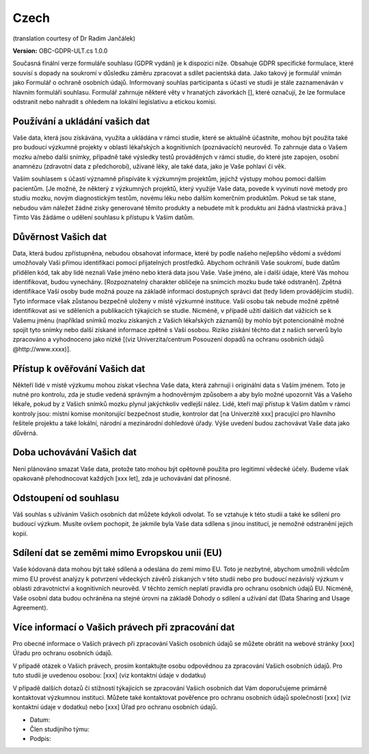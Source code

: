 .. _chap_consent_ultimate_gdpr_cs:

Czech
-----
(translation courtesy of Dr Radim Jančálek)

**Version:** OBC-GDPR-ULT.cs 1.0.0

Současná finální verze formuláře souhlasu (GDPR vydání) je k dispozici níže. Obsahuje GDPR specifické formulace, které souvisí s dopady na soukromí v důsledku záměru zpracovat a sdílet pacientská data. Jako takový je formulář vnímán jako Formulář o ochraně osobních údajů. Informovaný souhlas participanta s účastí ve studii je stále zaznamenáván v hlavním formuláři souhlasu. Formulář zahrnuje některé věty v hranatých závorkách [], které označují, že lze formulace odstranit nebo nahradit s ohledem na lokální legislativu a etickou komisi.

Používání a ukládání vašich dat
~~~~~~~~~~~~~~~~~~~~~~~~~~~~~~~~~
Vaše data, která jsou získávána, využita a ukládána v rámci studie, které se aktuálně účastníte, mohou být použita také pro budoucí výzkumné projekty v oblasti lékařských a kognitivních (poznávacích) neurověd. To zahrnuje data o Vašem mozku a/nebo další snímky, případně také výsledky testů prováděných v rámci studie, do které jste zapojen, osobní anamnézu (zdravotní data z předchorobí), užívané léky, ale také data, jako je Vaše pohlaví či věk.

Vaším souhlasem s účastí významně přispíváte k výzkumným projektům, jejichž výstupy mohou pomoci dalším pacientům. [Je možné, že některý z výzkumných projektů, který využije Vaše data, povede k vyvinutí nové metody pro studiu mozku, novým diagnostickým testům, novému léku nebo dalším komerčním produktům. Pokud se tak stane, nebudou vám náležet žádné zisky generované těmito produkty a nebudete mít k produktu ani žádná vlastnická práva.] Tímto Vás žádáme o udělení souhlasu k přístupu k Vašim datům.

Důvěrnost Vašich dat
~~~~~~~~~~~~~~~~~~~~~~
Data, která budou zpřístupněna, nebudou obsahovat informace, které by podle našeho nejlepšího vědomí a svědomí umožňovaly Vaši přímou identifikaci pomocí přijatelných prostředků. Abychom ochránili Vaše soukromí, bude datům přidělen kód, tak aby lidé neznali Vaše jméno nebo která data jsou Vaše. Vaše jméno, ale i další údaje, které Vás mohou identifikovat, budou vynechány. [Rozpoznatelný charakter obličeje na snímcích mozku bude také odstraněn]. Zpětná identifikace Vaší osoby bude možná pouze na základě informací dostupných správci dat (tedy lidem provádějícím studii). Tyto informace však zůstanou bezpečně uloženy v místě výzkumné instituce. Vaši osobu tak nebude možné zpětně identifikovat asi ve sděleních a publikacích týkajících se studie. Nicméně, v případě užití dalších dat vážících se k Vašemu jménu (například snímků mozku získaných z Vašich lékařských záznamů) by mohlo být potencionálně možné spojit tyto snímky nebo další získané informace zpětně s Vaší osobou. Riziko získání těchto dat z našich serverů bylo zpracováno a vyhodnoceno jako nízké [(viz Univerzita/centrum Posouzení dopadů na ochranu osobních údajů @http://www.xxxx)].

Přístup k ověřování Vašich dat
~~~~~~~~~~~~~~~~~~~~~~~~~~~~~~~
Někteří lidé v místě výzkumu mohou získat všechna Vaše data, která zahrnují i originální data s Vaším jménem. Toto je nutné pro kontrolu, zda je studie vedená správným a hodnověrným způsobem a aby bylo možné upozornit Vás a Vašeho lékaře, pokud by z Vašich snímků mozku plynul jakýchkoliv vedlejší nález. Lidé, kteří mají přístup k Vašim datům v rámci kontroly jsou: místní komise monitorující bezpečnost studie, kontrolor dat [na Univerzitě xxx] pracující pro hlavního řešitele projektu a také lokální, národní a mezinárodní dohledové úřady. Výše uvedení budou zachovávat Vaše data jako důvěrná.

Doba uchovávání Vašich dat
~~~~~~~~~~~~~~~~~~~~~~~~~~
Není plánováno smazat Vaše data, protože tato mohou být opětovně použita pro legitimní vědecké účely. Budeme však opakovaně přehodnocovat každých [xxx let], zda je uchovávání dat přínosné.

Odstoupení od souhlasu
~~~~~~~~~~~~~~~~~~~~~~
Váš souhlas s užíváním Vašich osobních dat můžete kdykoli odvolat. To se vztahuje k této studii a také ke sdílení pro budoucí výzkum. Musíte ovšem pochopit, že jakmile byla Vaše data sdílena s jinou institucí, je nemožné odstranění jejich kopií.

Sdílení dat se zeměmi mimo Evropskou unii (EU)
~~~~~~~~~~~~~~~~~~~~~~~~~~~~~~~~~~~~~~~~~~~~~~
Vaše kódovaná data mohou být také sdílená a odeslána do zemí mimo EU. Toto je nezbytné, abychom umožnili vědcům mimo EU provést analýzy k potvrzení vědeckých závěrů získaných v této studii nebo pro budoucí nezávislý výzkum v oblasti zdravotnictví a kognitivních neurověd. V těchto zemích neplatí pravidla pro ochranu osobních údajů EU. Nicméně, Vaše osobní data budou ochráněna na stejné úrovni na základě Dohody o sdílení a užívání dat (Data Sharing and Usage Agreement).

Více informací o Vašich právech při zpracování dat
~~~~~~~~~~~~~~~~~~~~~~~~~~~~~~~~~~~~~~~~~~~~~~~~~~
Pro obecné informace o Vašich právech při zpracování Vašich osobních údajů se můžete obrátit na webové stránky [xxx] Úřadu pro ochranu osobních údajů.

V případě otázek o Vašich právech, prosím kontaktujte osobu odpovědnou za zpracování Vašich osobních údajů. Pro tuto studii je uvedenou osobou:
[xxx] (viz kontaktní údaje v dodatku)

V případě dalších dotazů či stížností týkajících se zpracování Vašich osobních dat Vám doporučujeme primárně kontaktovat výzkumnou instituci. Můžete také kontaktovat pověřence pro ochranu osobních údajů společnosti [xxx] (viz kontaktní údaje v dodatku) nebo [xxx] Úřad pro ochranu osobních údajů.

- Datum:
- Člen studijního týmu:
- Podpis:
